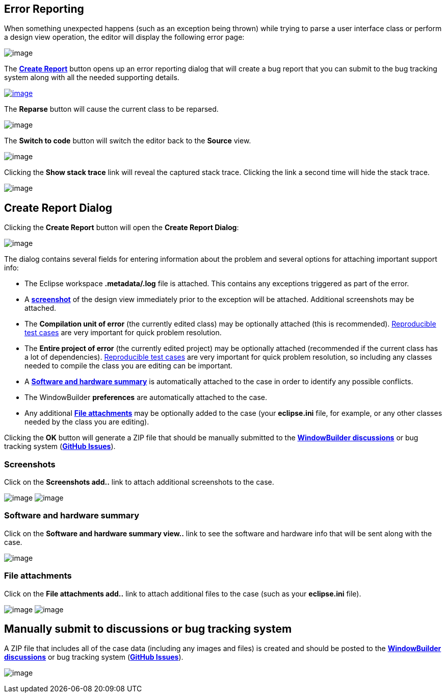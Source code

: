 ifdef::env-github[]
:imagesdir: ../html
endif::[]

== Error Reporting

When something unexpected happens (such as an exception being thrown)
while trying to parse a user interface class or perform a design view
operation, the editor will display the following error page:

image:images/error_handling_page.png[image]

The xref:#CreateReportDialog[*Create Report*] button opens up an error
reporting dialog that will create a bug report that you can submit to
the bug tracking system along with all the needed supporting details.

xref:#CreateReportDialog[image:images/create_report_button.png[image]]

The *Reparse* button will cause the current class to be reparsed.

image:images/reparse_button.png[image]

The *Switch to code* button will switch the editor back to the *Source*
view.

image:images/switch_to_code_button.png[image]

Clicking the *Show stack trace* link will reveal the captured stack
trace. Clicking the link a second time will hide the stack trace.

image:images/error_handling_page_stack_trace.png[image]

[#CreateReportDialog]
== Create Report Dialog

Clicking the *Create Report* button will open the *Create Report
Dialog*:

image:images/create_report_dialog.png[image]

The dialog contains several fields for entering information about the
problem and several options for attaching important support info:

* The Eclipse workspace *.metadata/.log* file is attached. This contains
any exceptions triggered as part of the error.
* A xref:#Screenshots[*screenshot*] of the design view immediately prior
to the exception will be attached. Additional screenshots may be
attached.
* The *Compilation unit of error* (the currently edited class) may be
optionally attached (this is recommended).
xref:support/test_cases.adoc[Reproducible test cases] are very important
for quick problem resolution.
* The *Entire project of error* (the currently edited project) may be
optionally attached (recommended if the current class has a lot of
dependencies). xref:support/test_cases.adoc[Reproducible test cases] are
very important for quick problem resolution, so including any classes
needed to compile the class you are editing can be important.
* A xref:#SoftwareHardwareSummary[*Software and hardware summary*] is
automatically attached to the case in order to identify any possible
conflicts.
* The WindowBuilder *preferences* are automatically attached to the
case.
* Any additional xref:#FileAttachments[*File attachments*] may be
optionally added to the case (your *eclipse.ini* file, for example, or
any other classes needed by the class you are editing).

Clicking the *OK* button will generate a ZIP file that should be
manually submitted to the
*https://github.com/eclipse-windowbuilder/windowbuilder/discussions[WindowBuilder
discussions]* or bug tracking system
(*https://github.com/eclipse-windowbuilder/windowbuilder/issues[GitHub
Issues]*).

[#ProductInfo]
=== Screenshots

Click on the *Screenshots [.underline]#add..#* link to attach additional
screenshots to the case.

--
image:images/screenshots1.png[image]
image:images/screenshots2.png[image]
--

[#SoftwareHardwareSummary]
=== Software and hardware summary

Click on the *Software and hardware summary [.underline]#view..#* link
to see the software and hardware info that will be sent along with the
case.

image:images/software_and_hardware_info.png[image]

[#FileAttachments]
=== File attachments

Click on the *File attachments [.underline]#add..#* link to attach
additional files to the case (such as your *eclipse.ini* file).
--
image:images/file_attachments1.png[image]
image:images/file_attachments2.png[image]
--

== Manually submit to discussions or bug tracking system

A ZIP file that includes all of the case data (including any images and
files) is created and should be posted to the
*https://github.com/eclipse-windowbuilder/windowbuilder/discussions[WindowBuilder
discussions]* or bug tracking system
(*https://github.com/eclipse-windowbuilder/windowbuilder/issues[GitHub
Issues]*).

image:images/submit_manually.png[image]
